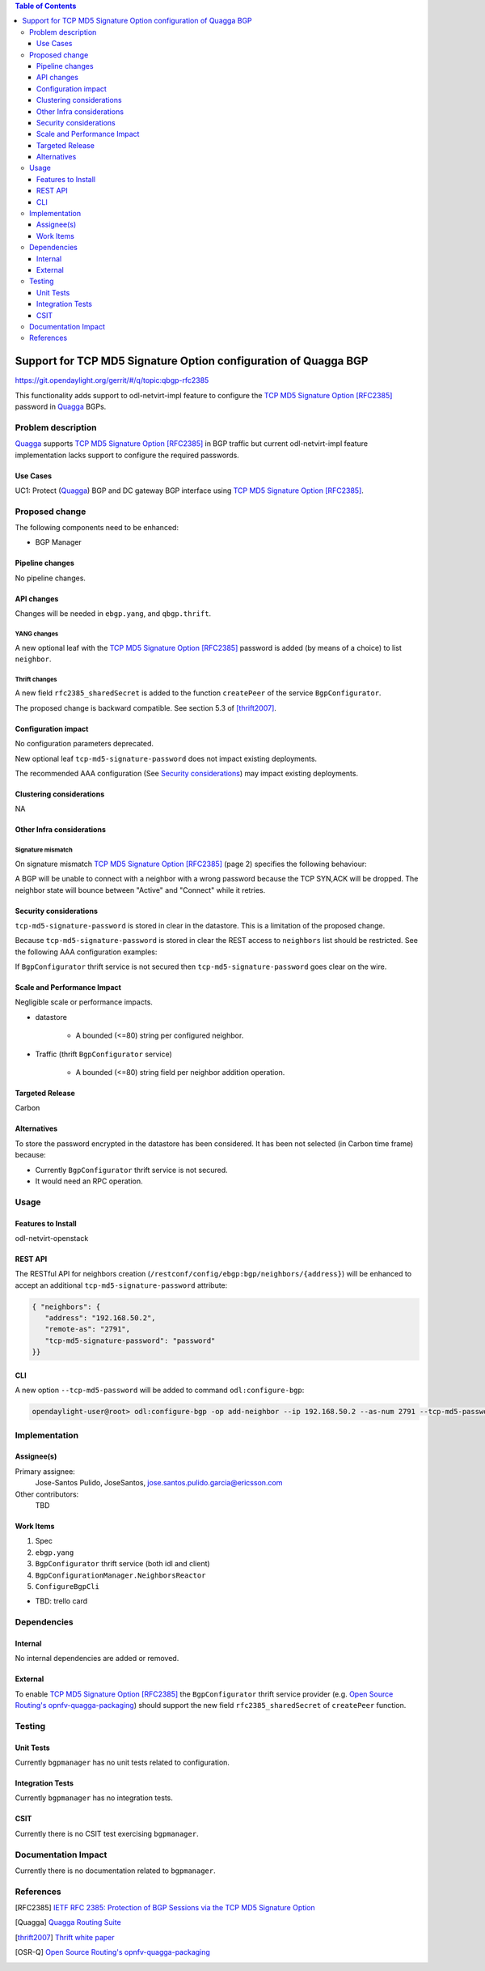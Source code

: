.. contents:: Table of Contents
   :depth: 3

.. |RFC2385| replace:: TCP MD5 Signature Option [RFC2385]

.. |netvirt| replace:: odl-netvirt-impl feature

.. |Quagga| replace:: Quagga

.. |OSR-Q| replace:: Open Source Routing's opnfv-quagga-packaging


================================================================
Support for TCP MD5 Signature Option configuration of Quagga BGP
================================================================

https://git.opendaylight.org/gerrit/#/q/topic:qbgp-rfc2385

This functionality adds support to |netvirt| to configure the |RFC2385|_
password in |Quagga|_ BGPs.


Problem description
===================

|Quagga|_ supports |RFC2385|_ in BGP traffic but current |netvirt|
implementation lacks support to configure the required passwords.

Use Cases
---------

UC1: Protect (|Quagga|_) BGP and DC gateway BGP interface using |RFC2385|_.

Proposed change
===============

The following components need to be enhanced:

* BGP Manager


Pipeline changes
----------------

No pipeline changes.

API changes
-----------

Changes will be needed in ``ebgp.yang``, and ``qbgp.thrift``.


YANG changes
^^^^^^^^^^^^

A new optional leaf with the |RFC2385|_ password is added (by means of a
choice) to list ``neighbor``.


.. code-block:: none
   :caption: ebgp.yang additions

   typedef tcp-md5-signature-password-type {
     type string {
       length 1..80;
     } // subtype string
     description
       "The shared secret used by TCP MD5 Signature Option.  The length is
        limited to 80 chars because A) it is identified by the RFC as current
        practice and B) it is the maximum length accepted by Quagga
        implementation.";
     reference "RFC 2385";
   } // typedef tcp-md5-signature-password-type


   grouping tcp-security-option-grouping {
     description "TCP security options.";
     choice tcp-security-option {
       description "The tcp security option in use, if any.";

       case tcp-md5-signature-option {
         description "The connection uses TCP MD5 Signature Option.";
         reference "RFC 2385";
         leaf tcp-md5-signature-password {
           type tcp-md5-signature-password-type;
           description "The shared secret used to sign the packets.";
         } // leaf tcp-md5-signature-password
       } // case tcp-md5-signature-option

     } // choice tcp-security-option
   } // grouping tcp-security-option-grouping


.. code-block:: none
   :caption: ebgp.yang modifications

       list neighbors {
         key "address";
         leaf address {
           type inet:ipv4-address;
           mandatory "true";
         }
         leaf remote-as {
           type uint32;
           mandatory "true";
         }
    +    use tcp-security-option-grouping;



Thrift changes
^^^^^^^^^^^^^^

A new field ``rfc2385_sharedSecret`` is added to the function ``createPeer``
of the service ``BgpConfigurator``.


.. code-block:: none
   :caption: qbgp.thrift modifications

   @@ -123,3 +123,9 @@ service BgpConfigurator {
        i32 stopBgp(1:i64 asNumber),
   -    i32 createPeer(1:string ipAddress, 2:i64 asNumber),
   +    /*
   +     *  'rfc2385_sharedSecret' is the password used with RFC 2385 "TCP MD5
   +     *  Signature Option".  If this field is empty or missing "TCP MD5
   +     *  Signature Option" will be not used.  An string longer than 80
   +     *  characters will be silently right-truncated.
   +     */
   +    i32 createPeer(1:string ipAddress, 2:i64 asNumber, 3:string rfc2385_sharedSecret),
        i32 deletePeer(1:string ipAddress)

The proposed change is backward compatible. See section 5.3 of [thrift2007]_.


Configuration impact
--------------------

No configuration parameters deprecated.

New optional leaf ``tcp-md5-signature-password`` does not impact existing
deployments.

The recommended AAA configuration (See `Security considerations`_) may impact
existing deployments.

Clustering considerations
-------------------------
NA

Other Infra considerations
--------------------------

Signature mismatch
^^^^^^^^^^^^^^^^^^

On signature mismatch |RFC2385|_ (page 2) specifies the following behaviour:

.. code-block:: none
   :caption: Rfc 2385 page 2

   Upon receiving a signed segment, the receiver must validate it by
   calculating its own digest from the same data (using its own key) and
   comparing the two digest.  A failing comparison must result in the
   segment being dropped and must not produce any response back to the
   sender.  Logging the failure is probably advisable.

A BGP will be unable to connect with a neighbor with a wrong password because
the TCP SYN,ACK will be dropped.  The neighbor state will bounce between
"Active" and "Connect" while it retries.



Security considerations
-----------------------


``tcp-md5-signature-password`` is stored in clear in the datastore.  This is
a limitation of the proposed change.

Because ``tcp-md5-signature-password`` is stored in clear the REST access to
``neighbors`` list  should be restricted.  See the following AAA
configuration examples:

.. code-block:: none
   :caption: etc/shiro.ini example

   #
   # DISCOURAGED since Carbon
   #
   /config/ebgp:bgp/neighbors/** = authBasic, roles[admin]

.. code-block:: json
   :caption: AAA MDSALDynamicAuthorizationFilter example

   { "aaa:policies":
      {  "aaa:policies": [
         {  "aaa:resource": "/restconf/config/ebgp:bgp/neighbors/**",
            "aaa:permissions": [
            {  "aaa:role": "admin",
               "aaa:actions": [ "get","post","put","patch","delete" ]
            } ]
         } ]
      }
   }


If ``BgpConfigurator`` thrift service is not secured then
``tcp-md5-signature-password`` goes clear on the wire.



Scale and Performance Impact
----------------------------

Negligible scale or performance impacts.

* datastore

   * A bounded (<=80) string per configured neighbor.

* Traffic (thrift ``BgpConfigurator`` service)

   * A bounded (<=80) string field per neighbor addition operation.



Targeted Release
----------------
Carbon

Alternatives
------------
To store the password encrypted in the datastore has been considered.  It has
been not selected (in Carbon time frame) because:

* Currently ``BgpConfigurator`` thrift service is not secured.

* It would need an RPC operation.


Usage
=====

Features to Install
-------------------
odl-netvirt-openstack


REST API
--------

The RESTful API for neighbors creation
(``/restconf/config/ebgp:bgp/neighbors/{address}``) will be enhanced to
accept an additional ``tcp-md5-signature-password`` attribute:

.. code-block:: json

   { "neighbors": {
      "address": "192.168.50.2",
      "remote-as": "2791",
      "tcp-md5-signature-password": "password"
   }}


CLI
---

A new option ``--tcp-md5-password`` will be added to command
``odl:configure-bgp``:

.. code-block:: none

   opendaylight-user@root> odl:configure-bgp -op add-neighbor --ip 192.168.50.2 --as-num 2791 --tcp-md5-password password



Implementation
==============

Assignee(s)
-----------

Primary assignee:
  Jose-Santos Pulido, JoseSantos, jose.santos.pulido.garcia@ericsson.com

Other contributors:
  TBD

Work Items
----------

#. Spec

#. ``ebgp.yang``

#. ``BgpConfigurator`` thrift service (both idl and client)

#. ``BgpConfigurationManager.NeighborsReactor``

#. ``ConfigureBgpCli``

* TBD: trello card


Dependencies
============

Internal
--------

No internal dependencies are added or removed.

External
--------

To enable |RFC2385|_ the ``BgpConfigurator`` thrift service provider (e.g.
|OSR-Q|_) should support the new field ``rfc2385_sharedSecret`` of
``createPeer`` function.



Testing
=======

Unit Tests
----------

Currently ``bgpmanager`` has no unit tests related to configuration.

Integration Tests
-----------------

Currently ``bgpmanager`` has no integration tests.

CSIT
----

Currently there is no CSIT test exercising ``bgpmanager``.


Documentation Impact
====================

Currently there is no documentation related to ``bgpmanager``.


References
==========

.. [RFC2385] `IETF RFC 2385: Protection of BGP Sessions via the TCP MD5 Signature Option <https://tools.ietf.org/html/rfc2385>`__

.. [Quagga] `Quagga Routing Suite <http://www.nongnu.org/quagga>`__

.. [thrift2007] `Thrift white paper <https://thrift.apache.org/static/files/thrift-20070401.pdf>`__

.. [OSR-Q] `Open Source Routing's opnfv-quagga-packaging <https://git-us.netdef.org/projects/OSR/repos/opnfv-quagga-packaging/browse>`__


..
   vi: ts=3 sts=3 sw=3 expandtab ai tw=77 :

